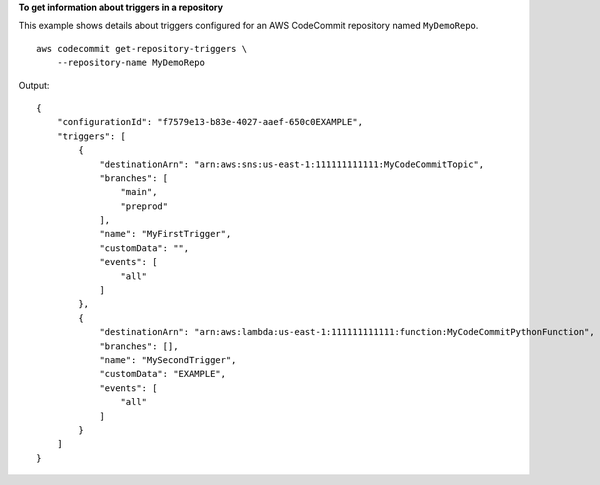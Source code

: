 **To get information about triggers in a repository**

This example shows details about triggers configured for an AWS CodeCommit repository named ``MyDemoRepo``. ::

    aws codecommit get-repository-triggers \
        --repository-name MyDemoRepo

Output::

    {
        "configurationId": "f7579e13-b83e-4027-aaef-650c0EXAMPLE",
        "triggers": [
            {
                "destinationArn": "arn:aws:sns:us-east-1:111111111111:MyCodeCommitTopic",
                "branches": [
                    "main",
                    "preprod"
                ],
                "name": "MyFirstTrigger",
                "customData": "",
                "events": [
                    "all"
                ]
            },
            {
                "destinationArn": "arn:aws:lambda:us-east-1:111111111111:function:MyCodeCommitPythonFunction",
                "branches": [],
                "name": "MySecondTrigger",
                "customData": "EXAMPLE",
                "events": [
                    "all"
                ]
            }
        ]
    }